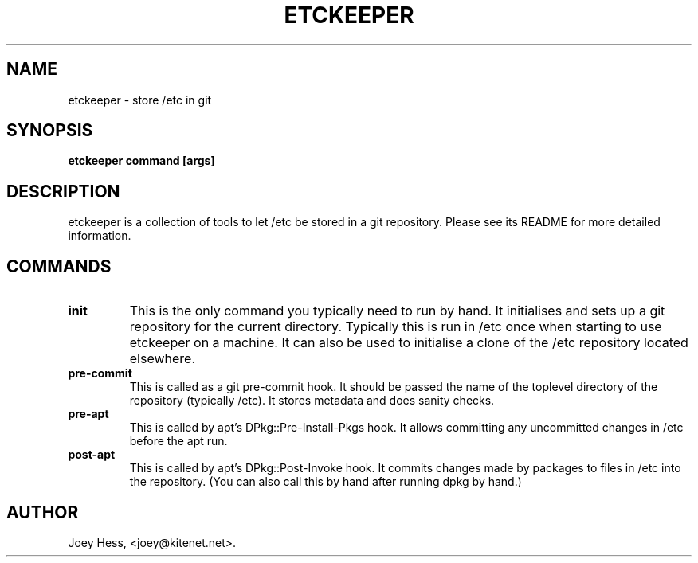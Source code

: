 .\" -*- nroff -*-
.TH ETCKEEPER 1 "" "" ""
.SH NAME
etckeeper \- store /etc in git
.SH SYNOPSIS
.B etckeeper command [args]
.SH DESCRIPTION
etckeeper is a collection of tools to let /etc be stored in a git
repository. Please see its README for more detailed information.
.SH COMMANDS
.TP
.B init
This is the only command you typically need to run by hand. It initialises
and sets up a git repository for the current directory. Typically this is
run in /etc once when starting to use etckeeper on a machine. It can also
be used to initialise a clone of the /etc repository located elsewhere.
.TP
.B pre-commit
This is called as a git pre-commit hook. It should be passed the name 
of the toplevel directory of the repository (typically /etc). It stores
metadata and does sanity checks.
.TP
.B pre-apt
This is called by apt's DPkg::Pre-Install-Pkgs hook. It allows committing
any uncommitted changes in /etc before the apt run.
.TP
.B post-apt
This is called by apt's DPkg::Post-Invoke hook. It commits changes made by
packages to files in /etc into the repository. (You can also call this by
hand after running dpkg by hand.)
.SH AUTHOR 
Joey Hess, <joey@kitenet.net>.
